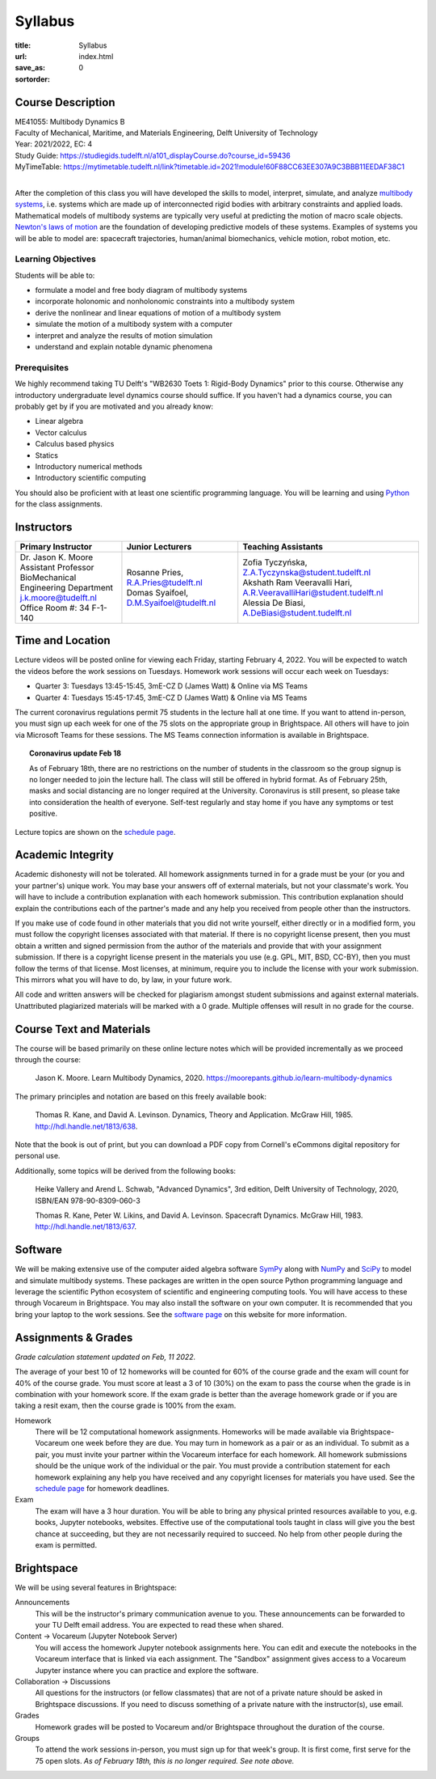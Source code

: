 ========
Syllabus
========

:title: Syllabus
:url:
:save_as: index.html
:sortorder: 0

Course Description
==================

| ME41055: Multibody Dynamics B
| Faculty of Mechanical, Maritime, and Materials Engineering, Delft University of Technology
| Year: 2021/2022, EC: 4
| Study Guide: https://studiegids.tudelft.nl/a101_displayCourse.do?course_id=59436
| MyTimeTable: https://mytimetable.tudelft.nl/link?timetable.id=2021!module!60F88CC63EE307A9C3BBB11EEDAF38C1
|

After the completion of this class you will have developed the skills to model,
interpret, simulate, and analyze `multibody systems`_, i.e. systems which are
made up of interconnected rigid bodies with arbitrary constraints and applied
loads. Mathematical models of multibody systems are typically very useful at
predicting the motion of macro scale objects. `Newton's laws of motion`_ are
the foundation of developing predictive models of these systems. Examples of
systems you will be able to model are: spacecraft trajectories, human/animal
biomechanics, vehicle motion, robot motion, etc.

.. _multibody systems: https://en.wikipedia.org/wiki/Multibody_system
.. _Newton's laws of motion: https://en.wikipedia.org/wiki/Newton%27s_laws_of_motion

Learning Objectives
-------------------

Students will be able to:

- formulate a model and free body diagram of multibody systems
- incorporate holonomic and nonholonomic constraints into a multibody system
- derive the nonlinear and linear equations of motion of a multibody system
- simulate the motion of a multibody system with a computer
- interpret and analyze the results of motion simulation
- understand and explain notable dynamic phenomena

Prerequisites
-------------

We highly recommend taking TU Delft's "WB2630 Toets 1: Rigid-Body Dynamics"
prior to this course. Otherwise any introductory undergraduate level dynamics
course should suffice. If you haven't had a dynamics course, you can probably
get by if you are motivated and you already know:

- Linear algebra
- Vector calculus
- Calculus based physics
- Statics
- Introductory numerical methods
- Introductory scientific computing

You should also be proficient with at least one scientific programming
language. You will be learning and using Python_ for the class assignments.

.. _Python: http://www.python.org

Instructors
===========

.. list-table::
   :class: table
   :header-rows: 1

   * - Primary Instructor
     - Junior Lecturers
     - Teaching Assistants
   * - | Dr. Jason K. Moore
       | Assistant Professor
       | BioMechanical Engineering Department
       | j.k.moore@tudelft.nl
       | Office Room #: 34 F-1-140
     - | Rosanne Pries, R.A.Pries@tudelft.nl
       | Domas Syaifoel, D.M.Syaifoel@tudelft.nl
     - | Zofia Tyczyńska, Z.A.Tyczynska@student.tudelft.nl
       | Akshath Ram Veeravalli Hari, A.R.VeeravalliHari@student.tudelft.nl
       | Alessia De Biasi, A.DeBiasi@student.tudelft.nl

Time and Location
=================

Lecture videos will be posted online for viewing each Friday, starting February
4, 2022. You will be expected to watch the videos before the work sessions on
Tuesdays. Homework work sessions will occur each week on Tuesdays:

- Quarter 3: Tuesdays 13:45-15:45, 3mE-CZ D (James Watt) & Online via MS Teams
- Quarter 4: Tuesdays 15:45-17:45, 3mE-CZ D (James Watt) & Online via MS Teams

The current coronavirus regulations permit 75 students in the lecture hall at
one time. If you want to attend in-person, you must sign up each week for one
of the 75 slots on the appropriate group in Brightspace. All others will have
to join via Microsoft Teams for these sessions. The MS Teams connection
information is available in Brightspace.

.. topic:: Coronavirus update Feb 18
   :class: alert alert-info

   As of February 18th, there are no restrictions on the number of students in
   the classroom so the group signup is no longer needed to join the lecture
   hall. The class will still be offered in hybrid format. As of February 25th,
   masks and social distancing are no longer required at the University.
   Coronavirus is still present, so please take into consideration the health
   of everyone. Self-test regularly and stay home if you have any symptoms or
   test positive.

Lecture topics are shown on the `schedule page`_.

Academic Integrity
==================

Academic dishonesty will not be tolerated. All homework assignments turned in
for a grade must be your (or you and your partner's) unique work. You may base
your answers off of external materials, but not your classmate's work. You will
have to include a contribution explanation with each homework submission. This
contribution explanation should explain the contributions each of the partner's
made and any help you received from people other than the instructors.

If you make use of code found in other materials that you did not write
yourself, either directly or in a modified form, you must follow the copyright
licenses associated with that material. If there is no copyright license
present, then you must obtain a written and signed permission from the author
of the materials and provide that with your assignment submission. If there is
a copyright license present in the materials you use (e.g. GPL, MIT, BSD,
CC-BY), then you must follow the terms of that license. Most licenses, at
minimum, require you to include the license with your work submission. This
mirrors what you will have to do, by law, in your future work.

All code and written answers will be checked for plagiarism amongst student
submissions and against external materials. Unattributed plagiarized materials
will be marked with a 0 grade. Multiple offenses will result in no grade for
the course.

Course Text and Materials
=========================

The course will be based primarily on these online lecture notes which will be
provided incrementally as we proceed through the course:

   Jason K. Moore. Learn Multibody Dynamics, 2020.
   https://moorepants.github.io/learn-multibody-dynamics

The primary principles and notation are based on this freely available book:

   Thomas R. Kane, and David A. Levinson. Dynamics, Theory and Application.
   McGraw Hill, 1985. http://hdl.handle.net/1813/638.

Note that the book is out of print, but you can download a PDF copy from
Cornell's eCommons digital repository for personal use.

Additionally, some topics will be derived from the following books:

   Heike Vallery and Arend L. Schwab, "Advanced Dynamics", 3rd edition, Delft
   University of Technology, 2020, ISBN/EAN 978-90-8309-060-3

   Thomas R. Kane, Peter W. Likins, and David A. Levinson. Spacecraft Dynamics.
   McGraw Hill, 1983. http://hdl.handle.net/1813/637.

Software
========

We will be making extensive use of the computer aided algebra software SymPy_
along with NumPy_ and SciPy_ to model and simulate multibody systems. These
packages are written in the open source Python programming language and
leverage the scientific Python ecosystem of scientific and engineering
computing tools. You will have access to these through Vocareum in Brightspace.
You may also install the software on your own computer. It is recommended that
you bring your laptop to the work sessions. See the `software page`_ on this
website for more information.

.. _SymPy: http://sympy.org
.. _NumPy: http://numpy.org
.. _SciPy: http://scipy.org

Assignments & Grades
====================

*Grade calculation statement updated on Feb, 11 2022.*

The average of your best 10 of 12 homeworks will be counted for 60% of the
course grade and the exam will count for 40% of the course grade. You must
score at least a 3 of 10 (30%) on the exam to pass the course when the grade is
in combination with your homework score. If the exam grade is better than the
average homework grade or if you are taking a resit exam, then the course grade
is 100% from the exam.

Homework
   There will be 12 computational homework assignments. Homeworks will be made
   available via Brightspace-Vocareum one week before they are due. You may
   turn in homework as a pair or as an individual. To submit as a pair, you
   must invite your partner within the Vocareum interface for each homework.
   All homework submissions should be the unique work of the individual or the
   pair. You must provide a contribution statement for each homework explaining
   any help you have received and any copyright licenses for materials you have
   used. See the `schedule page`_ for homework deadlines.
Exam
   The exam will have a 3 hour duration. You will be able to bring any physical
   printed resources available to you, e.g. books, Jupyter notebooks, websites.
   Effective use of the computational tools taught in class will give you the
   best chance at succeeding, but they are not necessarily required to succeed.
   No help from other people during the exam is permitted.

Brightspace
===========

We will be using several features in Brightspace:

Announcements
   This will be the instructor's primary communication avenue to you. These
   announcements can be forwarded to your TU Delft email address. You are
   expected to read these when shared.
Content -> Vocareum (Jupyter Notebook Server)
   You will access the homework Jupyter notebook assignments here. You can edit
   and execute the notebooks in the Vocareum interface that is linked via each
   assignment. The "Sandbox" assignment gives access to a Vocareum Jupyter
   instance where you can practice and explore the software.
Collaboration -> Discussions
   All questions for the instructors (or fellow classmates) that are not of a
   private nature should be asked in Brightspace discussions. If you need to
   discuss something of a private nature with the instructor(s), use email.
Grades
   Homework grades will be posted to Vocareum and/or Brightspace throughout the
   duration of the course.
Groups
   To attend the work sessions in-person, you must sign up for that week's
   group. It is first come, first serve for the 75 open slots. *As of February
   18th, this is no longer required. See note above.*

.. _schedule page: {filename}/pages/schedule.rst
.. _software page: {filename}/pages/software.rst
